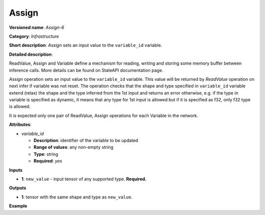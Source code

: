 .. {#openvino_docs_ops_infrastructure_Assign_6}

Assign
======


.. meta::
  :description: Learn about Assign-6 - an infrastructure operation, which 
                can be performed on a single input tensor to set a value to variable_id.

**Versioned name**: *Assign-6*

**Category**: *Infrastructure*

**Short description**: *Assign* sets an input value to the ``variable_id`` variable.

**Detailed description**:

ReadValue, Assign and Variable define a mechanism for reading, writing and storing some memory buffer between inference calls.
More details can be found on StateAPI documentation page.

*Assign* operation sets an input value to the ``variable_id`` variable. This value will be returned by *ReadValue* operation on next infer if variable was not reset.
The operation checks that the shape and type specified in ``variable_id`` variable extend (relax)
the shape and the type inferred from the 1st input and returns an error otherwise, e.g. if the type in variable is specified
as dynamic, it means that any type for 1st input is allowed but if it is specified as f32, only f32 type is allowed.

It is expected only one pair of ReadValue, Assign operations for each Variable in the network.

**Attributes**:

* *variable_id*

  * **Description**: identifier of the variable to be updated
  * **Range of values**: any non-empty string
  * **Type**: string
  * **Required**: *yes*

**Inputs**

* **1**: ``new_value`` - input tensor of any supported type. **Required.**

**Outputs**

* **1**: tensor with the same shape and type as ``new_value``.

**Example**

.. code-block:: xml
   :force:
   
   <layer ... type="Assign" ...>
       <data variable_id="lstm_state_1"/>
       <input>
           <port id="0">
               <dim>1</dim>
               <dim>3</dim>
               <dim>224</dim>
               <dim>224</dim>
           </port>
       </input>
   </layer>


